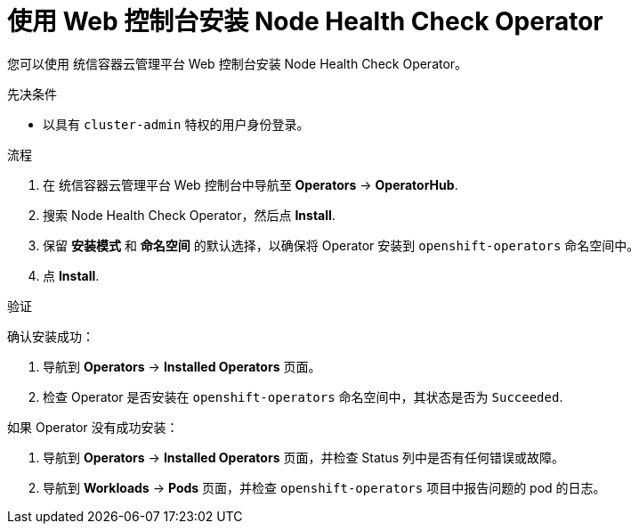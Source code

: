 // Module included in the following assemblies:
//
// * nodes/nodes/node-health-check-operator-installation.adoc

:_content-type: PROCEDURE
[id="installing-node-health-check-operator-using-web-console_{context}"]
= 使用 Web 控制台安装 Node Health Check Operator

您可以使用 统信容器云管理平台 Web 控制台安装 Node Health Check Operator。

.先决条件

* 以具有 `cluster-admin` 特权的用户身份登录。

.流程

. 在 统信容器云管理平台 Web 控制台中导航至  *Operators* -> *OperatorHub*.
. 搜索 Node Health Check Operator，然后点 *Install*.
. 保留 *安装模式* 和 *命名空间* 的默认选择，以确保将 Operator 安装到 `openshift-operators` 命名空间中。
. 点 *Install*.

.验证

确认安装成功：

. 导航到 *Operators* -> *Installed Operators* 页面。
. 检查 Operator 是否安装在 `openshift-operators` 命名空间中，其状态是否为 `Succeeded`.

如果 Operator 没有成功安装：

. 导航到 *Operators* -> *Installed Operators* 页面，并检查 Status 列中是否有任何错误或故障。
. 导航到 *Workloads* -> *Pods* 页面，并检查 `openshift-operators` 项目中报告问题的 pod 的日志。

